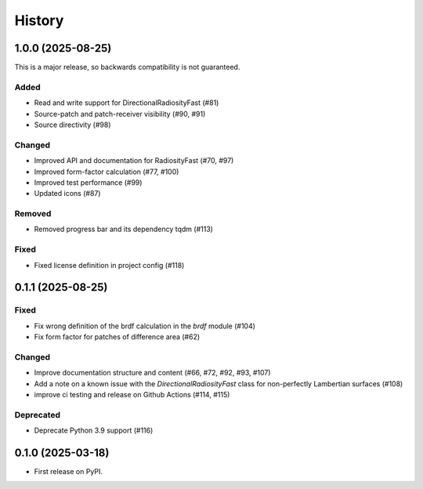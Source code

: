 =======
History
=======

1.0.0 (2025-08-25)
------------------

This is a major release, so backwards compatibility is not guaranteed.

Added
^^^^^

* Read and write support for DirectionalRadiosityFast (#81)
* Source-patch and patch-receiver visibility (#90, #91)
* Source directivity (#98)

Changed
^^^^^^^

* Improved API and documentation for RadiosityFast (#70, #97)
* Improved form-factor calculation (#77, #100)
* Improved test performance (#99)
* Updated icons (#87)

Removed
^^^^^^^

* Removed progress bar and its dependency tqdm (#113)

Fixed
^^^^^

* Fixed license definition in project config (#118)

0.1.1 (2025-08-25)
------------------

Fixed
^^^^^

* Fix wrong definition of the brdf calculation in the `brdf` module (#104)
* Fix form factor for patches of difference area (#62)

Changed
^^^^^^^

* Improve documentation structure and content (#66, #72, #92, #93, #107)
* Add a note on a known issue with the `DirectionalRadiosityFast` class for
  non-perfectly Lambertian surfaces (#108)
* improve ci testing and release on Github Actions (#114, #115)

Deprecated
^^^^^^^^^^
* Deprecate Python 3.9 support (#116)

0.1.0 (2025-03-18)
------------------

* First release on PyPI.
